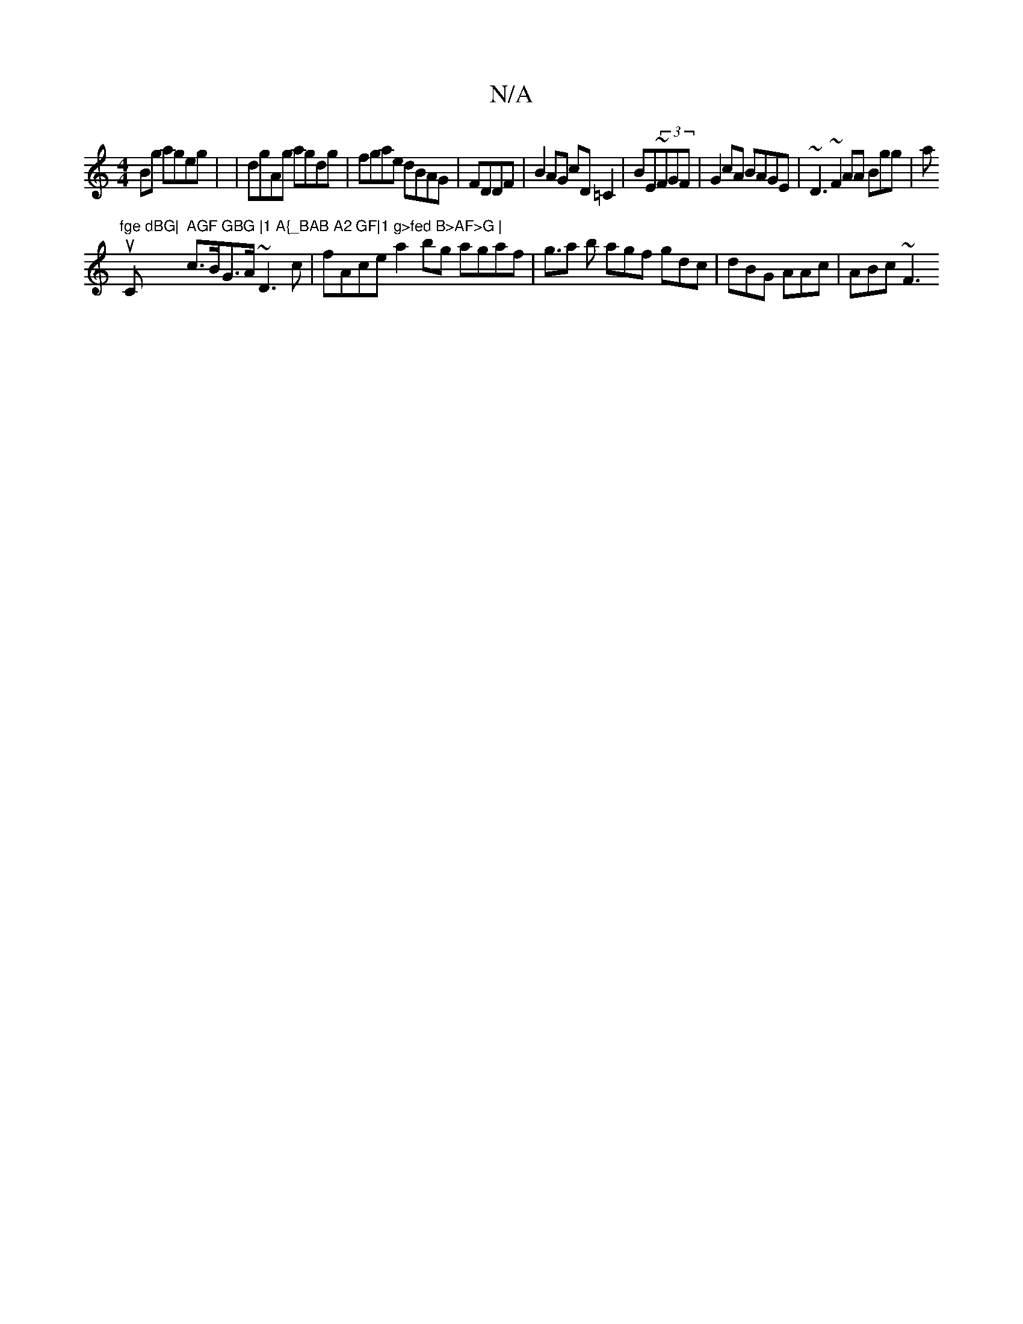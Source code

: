 X:1
T:N/A
M:4/4
R:N/A
K:Cmajor
2Bg ageg|
|dgAg agdg|fgae dBAG|FDDF|B2AG cD=C2|
BE~(3FGF|G2 cA BAGE|
~D3~F2AA Bgg|a!tu"fge dBG|"C" AGF GBG |1 A{_BAB A2 GF|1 g>fed B>AF>G |
c>BG>A ~D3c | fAce a2 bg agaf|g>a2 b agf gdc|dBG AAc|ABc ~F3